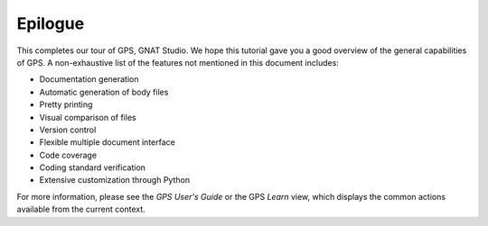 ********
Epilogue
********

This completes our tour of GPS, GNAT Studio. We hope
this tutorial gave you a good overview of the general capabilities of
GPS. A non-exhaustive list of the features not mentioned in this
document includes:

* Documentation generation
* Automatic generation of body files
* Pretty printing
* Visual comparison of files
* Version control
* Flexible multiple document interface
* Code coverage
* Coding standard verification
* Extensive customization through Python

For more information, please see the *GPS User's Guide* or the GPS `Learn` view,
which displays the common actions available from the current context.
